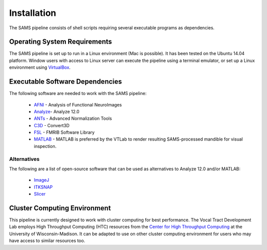 Installation
============

The SAMS pipeline consists of shell scripts requiring several executable programs as dependencies.

Operating System Requirements
-----------------------------
The SAMS pipeline is set up to run in a Linux environment (Mac is possible). It has been tested on the Ubuntu 14.04 platform. Window users with access to Linux server can execute the pipeline using a terminal emulator, or set up a Linux environment using `VirtualBox <http://www.virtualbox.org/wiki/Downloads>`_.

Executable Software Dependencies
--------------------------------
The following software are needed to work with the SAMS pipeline:

	* AFNI_ - Analysis of Functional NeuroImages
	* Analyze_- Analyze 12.0 
	* ANTs_ - Advanced Normalization Tools
	* C3D_ - Convert3D
	* FSL_ - FMRIB Software Library
	* MATLAB_ - MATLAB is preferred by the VTLab to render resulting SAMS-processed mandible for visual inspection.

Alternatives
~~~~~~~~~~~~
The following are a list of open-source software that can be used as alternatives to Analyze 12.0 and/or MATLAB:

	* ImageJ_
	* ITKSNAP_
	* Slicer_



Cluster Computing Environment
-----------------------------
This pipeline is currently designed to work with cluster computing for best performance.
The Vocal Tract Development Lab employs High Throughput Computing (HTC) resources from the `Center for High Throughput Computing <http://chtc.cs.wisc.edu>`_ at the University of Wisconsin-Madison. It can be adapted to use on other cluster computing environment for users who may have access to similar resources too.



.. _AFNI: http://afni.nimh.nih.gov/download/
.. _ANTs: http://sourceforge.net/projects/advants/
.. _C3D: http://sourceforge.net/projects/c3d/
.. _FSL: http://fsl.fmrib.ox.ac.uk/fsl/fslwiki/
.. _Analyze: http://analyzedirect.com/
.. _MATLAB: http://www.mathworks.com/
.. _ImageJ: http://imagej.nih.gove/ij/
.. _ITKSNAP: http://www.itksnap.org/
.. _Slicer: http://download.slicer.org/


